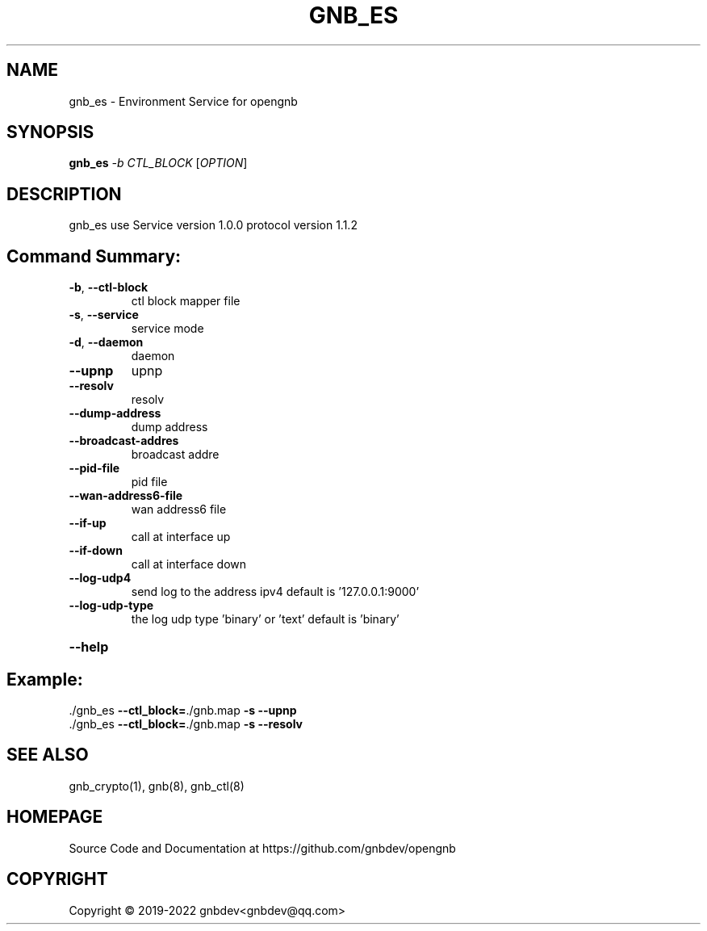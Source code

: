 .\" DO NOT MODIFY THIS FILE!  It was generated by help2man 1.47.13.
.TH GNB_ES 8 "December 2021" "VERSION 1.2.8.1"
.SH NAME
gnb_es \-  Environment Service for opengnb
.SH SYNOPSIS
.B gnb_es
\fI\,-b CTL_BLOCK \/\fR[\fI\,OPTION\/\fR]
.SH DESCRIPTION
gnb_es use Service version 1.0.0 protocol version 1.1.2
.SH "Command Summary:"
.TP
\fB\-b\fR, \fB\-\-ctl\-block\fR
ctl block mapper file
.TP
\fB\-s\fR, \fB\-\-service\fR
service mode
.TP
\fB\-d\fR, \fB\-\-daemon\fR
daemon
.TP
\fB\-\-upnp\fR
upnp
.TP
\fB\-\-resolv\fR
resolv
.TP
\fB\-\-dump\-address\fR
dump address
.TP
\fB\-\-broadcast\-addres\fR
broadcast addre
.TP
\fB\-\-pid\-file\fR
pid file
.TP
\fB\-\-wan\-address6\-file\fR
wan address6 file
.TP
\fB\-\-if\-up\fR
call at interface up
.TP
\fB\-\-if\-down\fR
call at interface down
.TP
\fB\-\-log\-udp4\fR
send log to the address ipv4 default is '127.0.0.1:9000'
.TP
\fB\-\-log\-udp\-type\fR
the log udp type 'binary' or 'text' default is 'binary'
.HP
\fB\-\-help\fR
.PP
.SH Example:
.TP
\&./gnb_es \fB\-\-ctl_block=\fR./gnb.map \fB\-s\fR \fB\-\-upnp\fR
.TP
\&./gnb_es \fB\-\-ctl_block=\fR./gnb.map \fB\-s\fR \fB\-\-resolv\fR
.SH SEE ALSO
gnb_crypto(1), gnb(8), gnb_ctl(8)
.SH HOMEPAGE
Source Code and Documentation at https://github.com/gnbdev/opengnb
.SH COPYRIGHT
Copyright \(co 2019-2022 gnbdev<gnbdev@qq.com>
